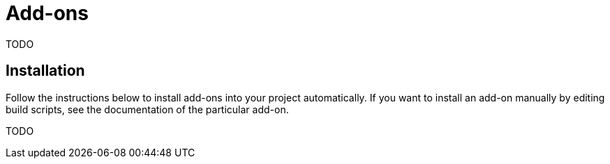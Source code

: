 = Add-ons

TODO

[[installation]]
== Installation

Follow the instructions below to install add-ons into your project automatically. If you want to install an add-on manually by editing build scripts, see the documentation of the particular add-on.

TODO
